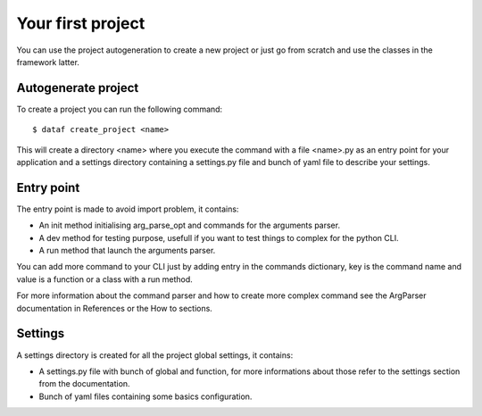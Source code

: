 Your first project
==================


You can use the project autogeneration to create a new project or just go from scratch and use the classes in the framework latter.


Autogenerate project
--------------------


To create a project you can run the following command::

    $ dataf create_project <name>

This will create a directory <name> where you execute the command with a file <name>.py as an entry point for your application and a settings directory containing a settings.py file and bunch of yaml file to describe your settings.


Entry point
-----------

The entry point is made to avoid import problem, it contains:

- An init method initialising arg_parse_opt and commands for the arguments parser.

- A dev method for testing purpose, usefull if you want to test things to complex for the python CLI.

- A run method that launch the arguments parser.

You can add more command to your CLI just by adding entry in the commands dictionary, key is the command name and value is a function or a class with a run method.

For more information about the command parser and how to create more complex command see the ArgParser documentation in References or the How to sections.


Settings
--------

A settings directory is created for all the project global settings, it contains:

- A settings.py file with bunch of global and function, for more informations about those refer to the settings section from the documentation.

- Bunch of yaml files containing some basics configuration.
